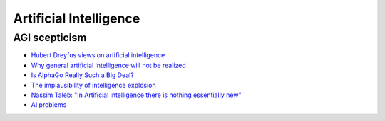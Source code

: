 .. _ai:

+++++++++++++++++++++++
Artificial Intelligence
+++++++++++++++++++++++

.. _agi-scepsis:

AGI scepticism
==============

- `Hubert Dreyfus views on artificial intelligence <https://en.wikipedia.org/wiki/Hubert_Dreyfus%27s_views_on_artificial_intelligence>`_
- `Why general artificial intelligence will not be realized <https://www.nature.com/articles/s41599-020-0494-4>`_
- `Is AlphaGo Really Such a Big Deal? <https://www.quantamagazine.org/is-alphago-really-such-a-big-deal-20160329/>`_
- `The implausibility of intelligence explosion <https://medium.com/@francois.chollet/the-impossibility-of-intelligence-explosion-5be4a9eda6ec>`_
- `Nassim Taleb: "In Artificial intelligence there is nothing essentially new" <https://hightech.plus/2019/09/07/nassim-taleb-v-iskusstvennom-intellekte-net-nichego-principialno-novogo>`_
- `AI problems <https://yosefk.com/blog/ai-problems.html>`_
